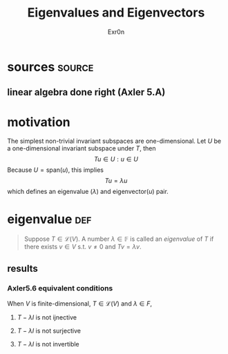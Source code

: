 #+AUTHOR: Exr0n
#+TITLE: Eigenvalues and Eigenvectors
* sources                                                            :source:
** linear algebra done right (Axler 5.A)
* motivation
  The simplest non-trivial invariant subspaces are one-dimensional. Let $U$ be a one-dimensional invariant subspace under $T$, then
  \[ Tu \in U : u \in U \]
  Because $U = \text{span} (u)$, this implies
  \[ Tu = \lambda u \]
  which defines an eigenvalue ($\lambda$) and eigenvector($u$) pair.
* eigenvalue                                                            :def:
  #+begin_quote
  Suppose $T \in \mathcal L(V)$. A number $\lambda \in \mathbb F$ is called an /eigenvalue/ of $T$ if there exists $v \in V$ s.t. $v \neq 0$ and $Tv = \lambda v$.
  #+end_quote
** results
*** Axler5.6 equivalent conditions
	When $V$ is finite-dimensional, $T \in \mathcal L(V)$ and $\lambda \in F$,

***** $T - \lambda I$ is not ijnective

***** $T - \lambda I$ is not surjective

***** $T - \lambda I$ is not invertible
